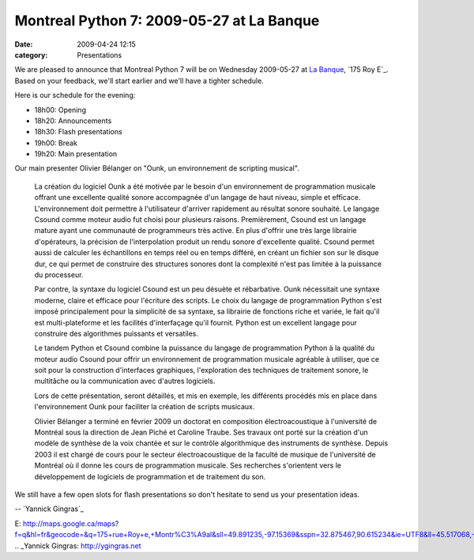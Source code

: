 Montreal Python 7: 2009-05-27 at La Banque
##########################################
:date: 2009-04-24 12:15
:category: Presentations

We are pleased to announce that Montreal Python 7 will be on Wednesday
2009-05-27 at `La Banque`_, `175 Roy E`_. Based on your feedback, we'll
start earlier and we'll have a tighter schedule.

Here is our schedule for the evening:

-  18h00: Opening
-  18h20: Announcements
-  18h30: Flash presentations
-  19h00: Break
-  19h20: Main presentation

Our main presenter Olivier Bélanger on "Ounk, un environnement de
scripting musical".

    La création du logiciel Ounk a été motivée par le besoin d'un
    environnement de programmation musicale offrant une excellente
    qualité sonore accompagnée d'un langage de haut niveau, simple et
    efficace. L'environnement doit permettre à l'utilisateur d'arriver
    rapidement au résultat sonore souhaité. Le langage Csound comme
    moteur audio fut choisi pour plusieurs raisons. Premièrement, Csound
    est un langage mature ayant une communauté de programmeurs très
    active. En plus d'offrir une très large librairie d'opérateurs, la
    précision de l'interpolation produit un rendu sonore d'excellente
    qualité. Csound permet aussi de calculer les échantillons en temps
    réel ou en temps différé, en créant un fichier son sur le disque
    dur, ce qui permet de construire des structures sonores dont la
    complexité n'est pas limitée à la puissance du processeur.

    Par contre, la syntaxe du logiciel Csound est un peu désuète et
    rébarbative. Ounk nécessitait une syntaxe moderne, claire et
    efficace pour l'écriture des scripts. Le choix du langage de
    programmation Python s'est imposé principalement pour la simplicité
    de sa syntaxe, sa librairie de fonctions riche et variée, le fait
    qu'il est multi-plateforme et les facilités d'interfaçage qu'il
    fournit. Python est un excellent langage pour construire des
    algorithmes puissants et versatiles.

    Le tandem Python et Csound combine la puissance du langage de
    programmation Python à la qualité du moteur audio Csound pour offrir
    un environnement de programmation musicale agréable à utiliser, que
    ce soit pour la construction d'interfaces graphiques, l'exploration
    des techniques de traitement sonore, le multitâche ou la
    communication avec d'autres logiciels.

    Lors de cette présentation, seront détaillés, et mis en exemple, les
    différents procédés mis en place dans l'environnement Ounk pour
    faciliter la création de scripts musicaux.

    Olivier Bélanger a terminé en février 2009 un doctorat en
    composition électroacoustique à l'université de Montréal sous la
    direction de Jean Piché et Caroline Traube. Ses travaux ont porté
    sur la création d'un modèle de synthèse de la voix chantée et sur le
    contrôle algorithmique des instruments de synthèse. Depuis 2003 il
    est chargé de cours pour le secteur électroacoustique de la faculté
    de musique de l'université de Montréal où il donne les cours de
    programmation musicale. Ses recherches s'orientent vers le
    développement de logiciels de programmation et de traitement du son.

We still have a few open slots for flash presentations so don't hesitate
to send us your presentation ideas.

.. raw:: html

   </p>

-- `Yannick Gingras`_

.. raw:: html

   </p>

.. _La Banque: http://labanque.ca/
.. _175 Roy
E: http://maps.google.ca/maps?f=q&hl=fr&geocode=&q=175+rue+Roy+e,+Montr%C3%A9al&sll=49.891235,-97.15369&sspn=32.875467,90.615234&ie=UTF8&ll=45.517068,-73.57456&spn=0.00869,0.022123&z=16&iwloc=addr
.. _Yannick Gingras: http://ygingras.net
